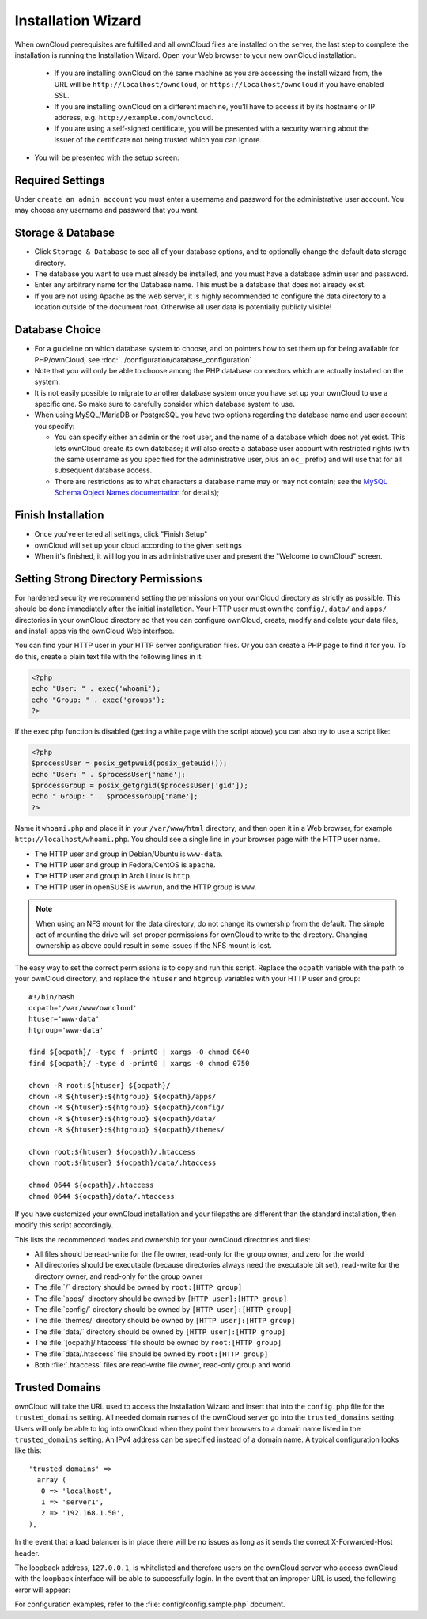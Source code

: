 Installation Wizard
===================

When ownCloud prerequisites are fulfilled and all ownCloud files are installed
on the server, the last step to complete the installation is
running the Installation Wizard. Open your Web browser to your new ownCloud 
installation.

  * If you are installing ownCloud on the same machine as you are accessing the
    install wizard from, the URL will be ``http://localhost/owncloud``, or ``https://localhost/owncloud`` if you have enabled SSL.
  * If you are installing ownCloud on a different machine, you'll have to access
    it by its hostname or IP address, e.g. ``http://example.com/owncloud``.
  * If you are using a self-signed certificate, you will be presented with a
    security warning about the issuer of the certificate not being trusted which
    you can ignore.

* You will be presented with the setup screen:

.. image:: images/install-wizard.png
   :scale: 75%

Required Settings
~~~~~~~~~~~~~~~~~

Under ``create an admin account`` you must enter a username and
password for the administrative user account. You may choose any username and
password that you want.

Storage & Database
~~~~~~~~~~~~~~~~~~

* Click ``Storage & Database`` to see all of your database options, and to 
  optionally change the default data storage directory.
* The database you want to use must already be installed, and you must have a 
  database admin user and password.
* Enter any arbitrary name for the Database name. This must be a database that 
  does not already exist.
* If you are not using Apache as the web server, it is highly
  recommended to configure the data directory to a location outside of
  the document root. Otherwise all user data is potentially publicly
  visible!

.. image:: images/install-wizard-advanced.png
   :scale: 75%

Database Choice
~~~~~~~~~~~~~~~

* For a guideline on which database system to choose, and on pointers how to
  set them up for being available for PHP/ownCloud, see
  :doc:`../configuration/database_configuration`

* Note that you will only be able to choose among the PHP database connectors
  which are actually installed on the system.

* It is not easily possible to migrate to another database system once you have
  set up your ownCloud to use a specific one. So make sure to carefully
  consider which database system to use.

* When using MySQL/MariaDB or PostgreSQL you have two options regarding the database
  name and user account you specify:

  * You can specify either an admin or the root user, and the name of a database
    which does not yet exist. This lets ownCloud create its own database; it
    will also create a database user account with restricted rights (with the
    same username as you specified for the administrative user, plus an
    ``oc_`` prefix) and will use that for all subsequent database access.

  * There are restrictions as to what characters a database name may or may 
    not contain; see the
    `MySQL Schema Object Names documentation`_ for details);

Finish Installation
~~~~~~~~~~~~~~~~~~~

* Once you've entered all settings, click "Finish Setup"
* ownCloud will set up your cloud according to the given settings
* When it's finished, it will log you in as administrative user and present the
  "Welcome to ownCloud" screen.
  
Setting Strong Directory Permissions
~~~~~~~~~~~~~~~~~~~~~~~~~~~~~~~~~~~~

For hardened security we recommend setting the permissions on your ownCloud 
directory as strictly as possible. This should be done immediately after the 
initial installation. Your HTTP user must own the ``config/``, ``data/`` and 
``apps/`` directories in your ownCloud directory so that you can configure 
ownCloud, create, modify and delete your data files, and install apps via the 
ownCloud Web interface. 

You can find your HTTP user in your HTTP server configuration files. Or you can 
create a PHP page to find it for you. To do this, create a plain text file with 
the following lines in it:

.. code-block:: php

  <?php
  echo "User: " . exec('whoami');
  echo "Group: " . exec('groups');
  ?>

If the exec php function is disabled (getting a white page with the script above)
you can also try to use a script like:

.. code-block:: php

  <?php
  $processUser = posix_getpwuid(posix_geteuid());
  echo "User: " . $processUser['name'];
  $processGroup = posix_getgrgid($processUser['gid']);
  echo " Group: " . $processGroup['name'];
  ?>

Name it ``whoami.php`` and place it in your ``/var/www/html`` directory, and 
then open it in a Web browser, for example ``http://localhost/whoami.php``. You 
should see a single line in your browser page with the HTTP user name.

* The HTTP user and group in Debian/Ubuntu is ``www-data``.
* The HTTP user and group in Fedora/CentOS is ``apache``.
* The HTTP user and group in Arch Linux is ``http``.
* The HTTP user in openSUSE is ``wwwrun``, and the HTTP group is ``www``.

.. note:: When using an NFS mount for the data directory, do not change its 
   ownership from the default. The simple act of mounting the drive will set 
   proper permissions for ownCloud to write to the directory. Changing 
   ownership as above could result in some issues if the NFS mount is 
   lost.

The easy way to set the correct permissions is to copy and run this script. Replace the ``ocpath`` variable with the path to your ownCloud directory, and replace the ``htuser`` and ``htgroup`` variables with your HTTP user and group::

 #!/bin/bash
 ocpath='/var/www/owncloud'
 htuser='www-data'
 htgroup='www-data'

 find ${ocpath}/ -type f -print0 | xargs -0 chmod 0640
 find ${ocpath}/ -type d -print0 | xargs -0 chmod 0750

 chown -R root:${htuser} ${ocpath}/
 chown -R ${htuser}:${htgroup} ${ocpath}/apps/
 chown -R ${htuser}:${htgroup} ${ocpath}/config/
 chown -R ${htuser}:${htgroup} ${ocpath}/data/
 chown -R ${htuser}:${htgroup} ${ocpath}/themes/

 chown root:${htuser} ${ocpath}/.htaccess
 chown root:${htuser} ${ocpath}/data/.htaccess

 chmod 0644 ${ocpath}/.htaccess
 chmod 0644 ${ocpath}/data/.htaccess
 
If you have customized your ownCloud installation and your filepaths are 
different than the standard installation, then modify this script accordingly. 

This lists the recommended modes and ownership for your ownCloud directories 
and files:

* All files should be read-write for the file owner, read-only for the 
  group owner, and zero for the world
* All directories should be executable (because directories always need the 
  executable bit set), read-write for the directory owner, and read-only for 
  the group owner
* The :file:`/` directory should be owned by ``root:[HTTP group]``
* The :file:`apps/` directory should be owned by ``[HTTP user]:[HTTP group]``
* The :file:`config/` directory should be owned by ``[HTTP user]:[HTTP group]``
* The :file:`themes/` directory should be owned by ``[HTTP user]:[HTTP group]``
* The :file:`data/` directory should be owned by ``[HTTP user]:[HTTP group]``
* The :file:`[ocpath]/.htaccess` file should be owned by ``root:[HTTP group]``
* The :file:`data/.htaccess` file should be owned by ``root:[HTTP group]``
* Both :file:`.htaccess` files are read-write file owner, read-only group and 
  world

Trusted Domains
~~~~~~~~~~~~~~~

ownCloud will take the URL used to access the Installation Wizard and insert
that into the ``config.php`` file for the ``trusted_domains`` setting.
All needed domain names of the ownCloud server go into the
``trusted_domains`` setting. Users will only be able to log into ownCloud when they point their browsers to a domain name listed in the ``trusted_domains`` setting. An IPv4 address can be
specified instead of a domain name. A typical configuration looks like this::

 'trusted_domains' => 
   array (
    0 => 'localhost', 
    1 => 'server1', 
    2 => '192.168.1.50',
 ),

In the event that a load balancer is in place there will be no issues as long
as it sends the correct X-Forwarded-Host header.

The loopback address, ``127.0.0.1``, is whitelisted and
therefore users on the ownCloud server who access ownCloud with the loopback
interface will be able to successfully login.
In the event that an improper URL is used, the
following error will appear:

.. image:: images/untrusted-domain.png
   :scale: 75%
   
For configuration examples, refer to the :file:`config/config.sample.php`
document.



.. _MySQL Schema Object Names documentation: http://dev.mysql.com/doc/refman/5.5/en/identifiers.html
